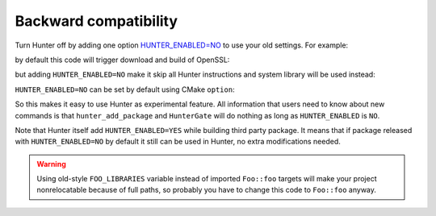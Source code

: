 Backward compatibility
----------------------

Turn Hunter off by adding one option `HUNTER_ENABLED=NO`_ to use your old
settings. For example:

.. code-block:: cmake
  :emphasize-lines: 1

    hunter_add_package(OpenSSL)

    find_package(OpenSSL REQUIRED)
    include_directories("${OPENSSL_INCLUDE_DIR}")

    add_executable(foo openssl-example.cpp)
    target_link_libraries(foo ${OPENSSL_LIBRARIES})

by default this code will trigger download and build of OpenSSL:

.. code-block:: bash
  :emphasize-lines: 9-10

  > rm -rf _builds
  > cmake -H. -B_builds -DCMAKE_VERBOSE_MAKEFILE=YES
  > cmake --build _builds

  /usr/bin/c++
      CMakeFiles/foo.dir/openssl-example.cpp.o
      -o foo
      -rdynamic
      /.../_Base/a9bd96a/e8394c3/dd69ac4/Install/lib/libssl.a
      /.../_Base/a9bd96a/e8394c3/dd69ac4/Install/lib/libcrypto.a
      -ldl

but adding ``HUNTER_ENABLED=NO`` make it skip all Hunter instructions and
system library will be used instead:

.. code-block:: bash
  :emphasize-lines: 2, 9-10

  > rm -rf _builds
  > cmake -H. -B_builds -DCMAKE_VERBOSE_MAKEFILE=YES -DHUNTER_ENABLED=NO
  > cmake --build _builds

  /usr/bin/c++
      CMakeFiles/foo.dir/openssl-example.cpp.o
      -o foo
      -rdynamic
      -lssl
      -lcrypto

``HUNTER_ENABLED=NO`` can be set by default using CMake ``option``:

.. code-block:: cmake
  :emphasize-lines: 2

  # before HunterGate
  option(HUNTER_ENABLED "Enable Hunter package manager" NO)
  HunterGate(URL ... SHA1 ...)

So this makes it easy to use Hunter as experimental feature. All information
that users need to know about new commands is that ``hunter_add_package`` and
``HunterGate`` will do nothing as long as ``HUNTER_ENABLED`` is ``NO``.

Note that Hunter itself add ``HUNTER_ENABLED=YES`` while building third party
package. It means that if package released with ``HUNTER_ENABLED=NO`` by default
it still can be used in Hunter, no extra modifications needed.

.. _HUNTER_ENABLED=NO: https://github.com/ruslo/hunter/wiki/usr.variables#hunter_enabled

.. warning::

  Using old-style ``FOO_LIBRARIES`` variable instead of imported ``Foo::foo``
  targets will make your project nonrelocatable because of full paths, so
  probably you have to change this code to ``Foo::foo`` anyway.
